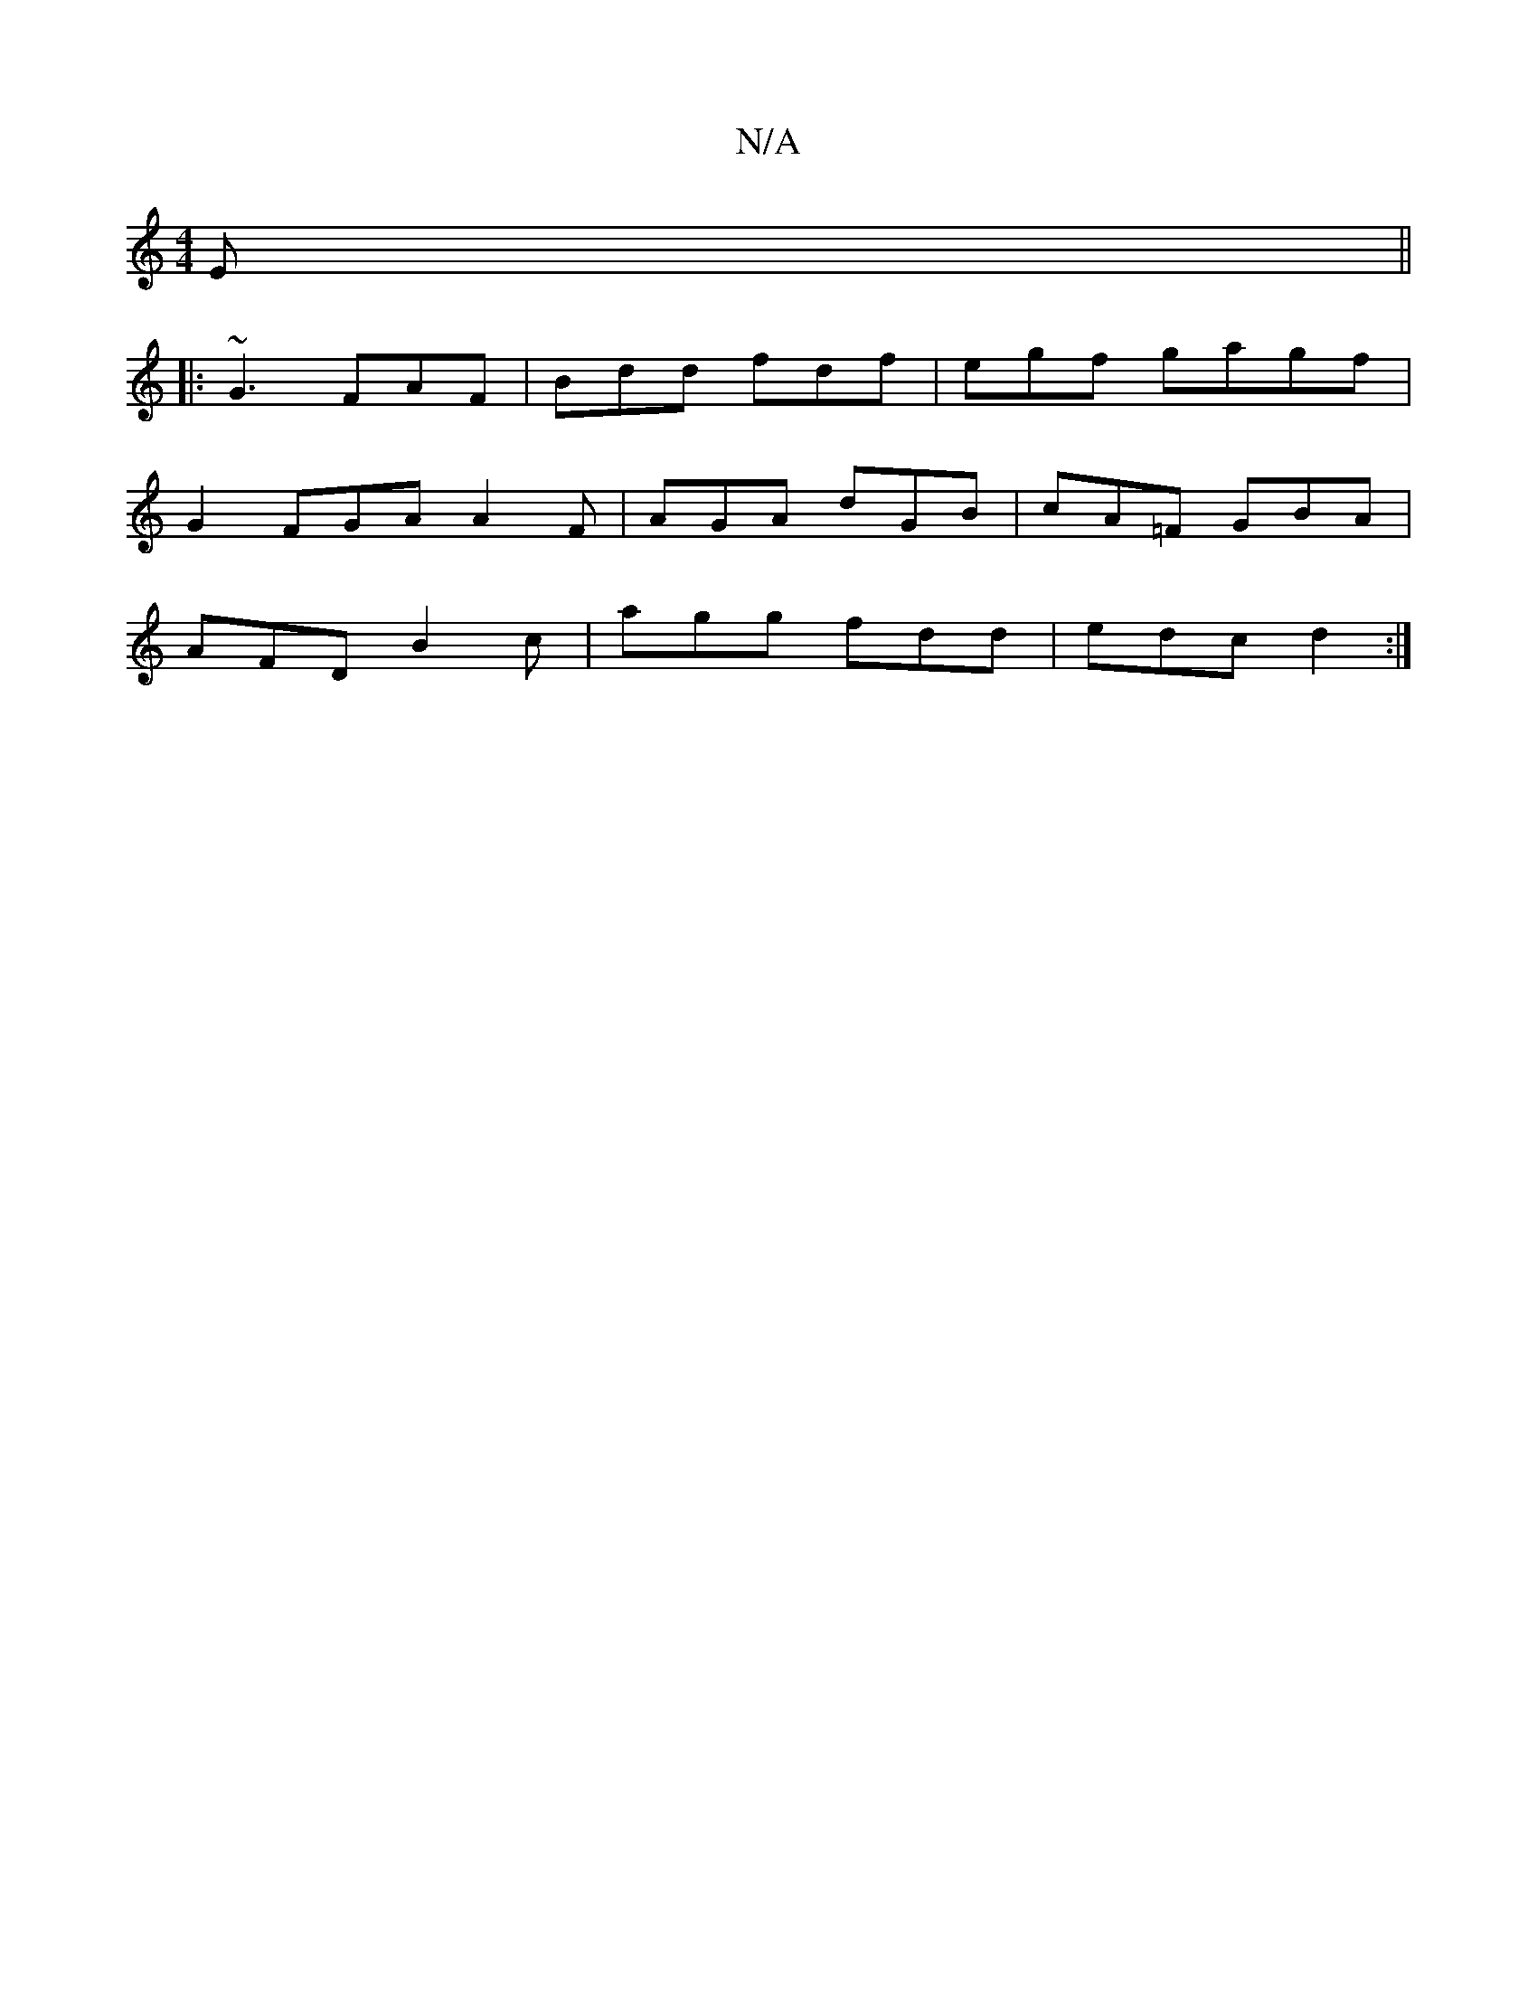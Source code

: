X:1
T:N/A
M:4/4
R:N/A
K:Cmajor
E||
|:~G3 FAF|Bdd fdf|egf gagf|
G2 FGA A2F|AGA dGB|cA=F GBA|
AFD B2c|agg fdd|edc d2:|

|GFE EDB,|D'E'A, D2 G|D>AF E2D| DGB cAF | E2 E FEF | ECE CDG | FGG FGE | CC E G2 :|
(3dfa | (3gfg f>g f2 d2 | (3c